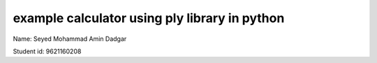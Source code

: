 *****************************************************
example calculator using ply library in python
*****************************************************


Name: Seyed Mohammad Amin Dadgar

Student id: 9621160208